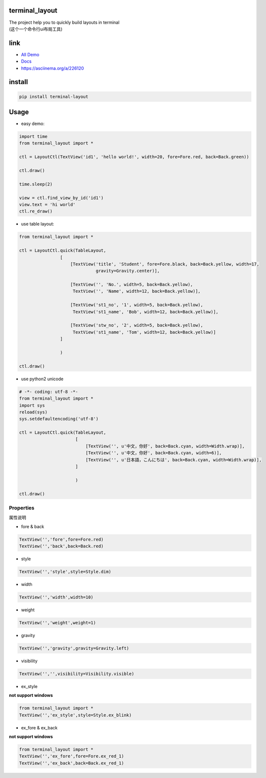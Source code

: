 terminal_layout
===============

| The project help you to quickly build layouts in terminal
| (这个一个命令行ui布局工具)

|image0|

|asciicast|

link
====

-  `All Demo`_
-  `Docs`_
-  https://asciinema.org/a/226120

install
=======

.. code:: bash

   pip install terminal-layout

Usage
=====

-  easy demo:

.. code:: python

   import time
   from terminal_layout import *

   ctl = LayoutCtl(TextView('id1', 'hello world!', width=20, fore=Fore.red, back=Back.green))

   ctl.draw()

   time.sleep(2)

   view = ctl.find_view_by_id('id1')
   view.text = 'hi world'
   ctl.re_draw()

|image2|

-  use table layout:

.. code:: python

   from terminal_layout import *

   ctl = LayoutCtl.quick(TableLayout,
                   [
                       [TextView('title', 'Student', fore=Fore.black, back=Back.yellow, width=17,
                                 gravity=Gravity.center)],

                       [TextView('', 'No.', width=5, back=Back.yellow),
                        TextView('', 'Name', width=12, back=Back.yellow)],

                       [TextView('st1_no', '1', width=5, back=Back.yellow),
                        TextView('st1_name', 'Bob', width=12, back=Back.yellow)],

                       [TextView('stw_no', '2', width=5, back=Back.yellow),
                        TextView('st1_name', 'Tom', width=12, back=Back.yellow)]
                   ]

                   )

   ctl.draw()

|image3|

-  use python2 unicode

.. code:: python

   # -*- coding: utf-8 -*-
   from terminal_layout import *
   import sys
   reload(sys)
   sys.setdefaultencoding('utf-8')

   ctl = LayoutCtl.quick(TableLayout,
                         [
                             [TextView('', u'中文，你好', back=Back.cyan, width=Width.wrap)],
                             [TextView('', u'中文，你好', back=Back.cyan, width=6)],
                             [TextView('', u'日本語，こんにちは', back=Back.cyan, width=Width.wrap)],
                         ]

                         )

   ctl.draw()

|image4|

Properties
----------

属性说明

-  fore & back

.. code:: python

   TextView('','fore',fore=Fore.red)
   TextView('','back',back=Back.red)

|image5|

-  style

.. code:: python

   TextView('','style',style=Style.dim)

|image6|

-  width

.. code:: python

   TextView('','width',width=10)

|image7|

-  weight

.. code:: python

   TextView('','weight',weight=1)

|image8|

-  gravity

.. code:: python

   TextView('','gravity',gravity=Gravity.left)

|image9|

-  visibility

.. code:: python

   TextView('','',visibility=Visibility.visible)

|image10|

-  ex_style

**not support windows**

.. code:: python

   from terminal_layout import *
   TextView('','ex_style',style=Style.ex_blink)

|image11|

-  ex_fore & ex_back

**not support windows**

.. code:: python

   from terminal_layout import *
   TextView('','ex_fore',fore=Fore.ex_red_1)
   TextView('','ex_back',back=Back.ex_red_1)

|image12|

.. _All Demo: https://github.com/gojuukaze/terminal_layout/tree/master/demo
.. _Docs: https://terminal-layout.readthedocs.io

.. |image0| image:: https://github.com/gojuukaze/terminal_layout/raw/master/pic/demo.gif
.. |asciicast| image:: https://asciinema.org/a/226120.svg
   :target: https://asciinema.org/a/226120
.. |image2| image:: https://github.com/gojuukaze/terminal_layout/raw/master/pic/hello.png
.. |image3| image:: https://github.com/gojuukaze/terminal_layout/raw/master/pic/table.png
.. |image4| image:: https://github.com/gojuukaze/terminal_layout/raw/master/pic/py2.png
.. |image5| image:: https://github.com/gojuukaze/terminal_layout/raw/master/pic/color.jpeg
   :scale: 50%
.. |image6| image:: https://github.com/gojuukaze/terminal_layout/raw/master/pic/style.jpeg
   :scale: 50%
.. |image7| image:: https://github.com/gojuukaze/terminal_layout/raw/master/pic/width.jpeg
   :scale: 50%
.. |image8| image:: https://github.com/gojuukaze/terminal_layout/raw/master/pic/weight.jpeg
   :scale: 50%
.. |image9| image:: https://github.com/gojuukaze/terminal_layout/raw/master/pic/gravity.jpeg
   :scale: 50%
.. |image10| image:: https://github.com/gojuukaze/terminal_layout/raw/master/pic/visibility.jpeg
   :scale: 50%
.. |image11| image:: https://github.com/gojuukaze/terminal_layout/raw/master/pic/ex_style.jpeg
   :scale: 50%
.. |image12| image:: https://github.com/gojuukaze/terminal_layout/raw/master/pic/ex_color.jpeg
   :scale: 50%
